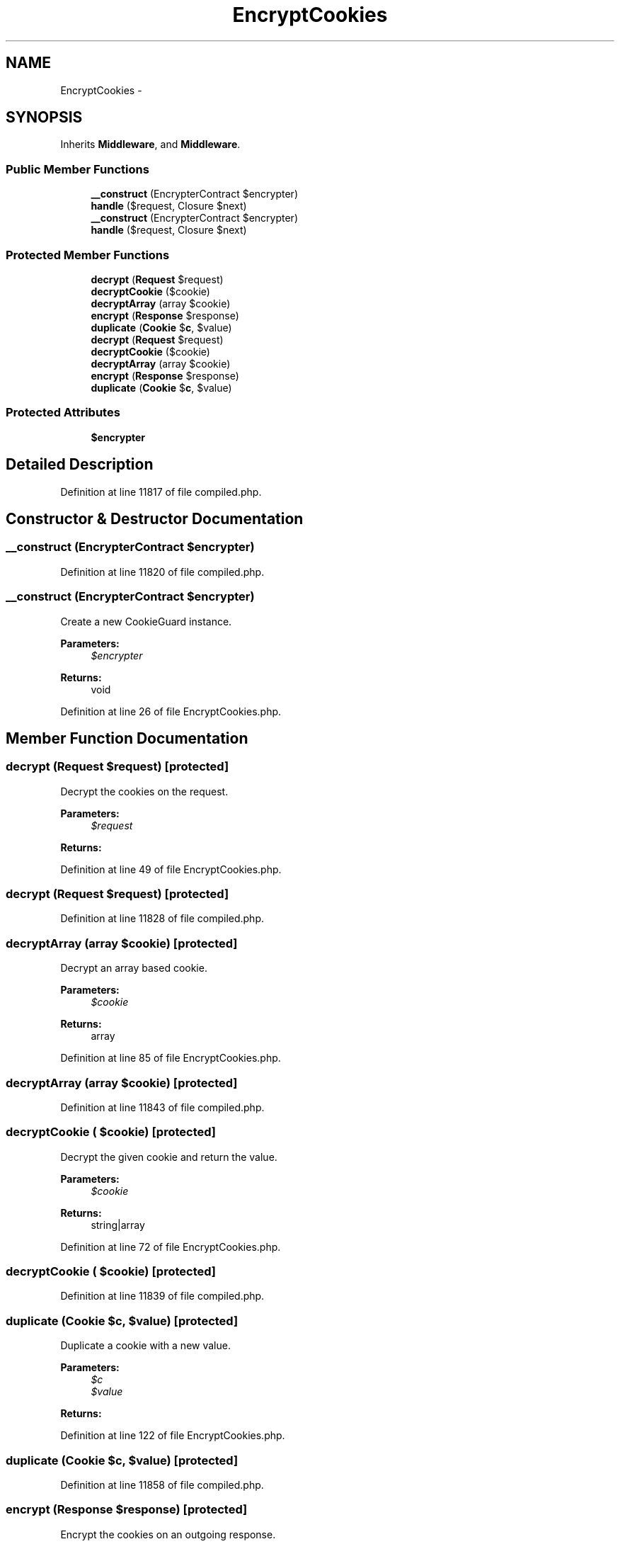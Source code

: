 .TH "EncryptCookies" 3 "Tue Apr 14 2015" "Version 1.0" "VirtualSCADA" \" -*- nroff -*-
.ad l
.nh
.SH NAME
EncryptCookies \- 
.SH SYNOPSIS
.br
.PP
.PP
Inherits \fBMiddleware\fP, and \fBMiddleware\fP\&.
.SS "Public Member Functions"

.in +1c
.ti -1c
.RI "\fB__construct\fP (EncrypterContract $encrypter)"
.br
.ti -1c
.RI "\fBhandle\fP ($request, Closure $next)"
.br
.ti -1c
.RI "\fB__construct\fP (EncrypterContract $encrypter)"
.br
.ti -1c
.RI "\fBhandle\fP ($request, Closure $next)"
.br
.in -1c
.SS "Protected Member Functions"

.in +1c
.ti -1c
.RI "\fBdecrypt\fP (\fBRequest\fP $request)"
.br
.ti -1c
.RI "\fBdecryptCookie\fP ($cookie)"
.br
.ti -1c
.RI "\fBdecryptArray\fP (array $cookie)"
.br
.ti -1c
.RI "\fBencrypt\fP (\fBResponse\fP $response)"
.br
.ti -1c
.RI "\fBduplicate\fP (\fBCookie\fP $\fBc\fP, $value)"
.br
.ti -1c
.RI "\fBdecrypt\fP (\fBRequest\fP $request)"
.br
.ti -1c
.RI "\fBdecryptCookie\fP ($cookie)"
.br
.ti -1c
.RI "\fBdecryptArray\fP (array $cookie)"
.br
.ti -1c
.RI "\fBencrypt\fP (\fBResponse\fP $response)"
.br
.ti -1c
.RI "\fBduplicate\fP (\fBCookie\fP $\fBc\fP, $value)"
.br
.in -1c
.SS "Protected Attributes"

.in +1c
.ti -1c
.RI "\fB$encrypter\fP"
.br
.in -1c
.SH "Detailed Description"
.PP 
Definition at line 11817 of file compiled\&.php\&.
.SH "Constructor & Destructor Documentation"
.PP 
.SS "__construct (EncrypterContract $encrypter)"

.PP
Definition at line 11820 of file compiled\&.php\&.
.SS "__construct (EncrypterContract $encrypter)"
Create a new CookieGuard instance\&.
.PP
\fBParameters:\fP
.RS 4
\fI$encrypter\fP 
.RE
.PP
\fBReturns:\fP
.RS 4
void 
.RE
.PP

.PP
Definition at line 26 of file EncryptCookies\&.php\&.
.SH "Member Function Documentation"
.PP 
.SS "decrypt (\fBRequest\fP $request)\fC [protected]\fP"
Decrypt the cookies on the request\&.
.PP
\fBParameters:\fP
.RS 4
\fI$request\fP 
.RE
.PP
\fBReturns:\fP
.RS 4
.RE
.PP

.PP
Definition at line 49 of file EncryptCookies\&.php\&.
.SS "decrypt (\fBRequest\fP $request)\fC [protected]\fP"

.PP
Definition at line 11828 of file compiled\&.php\&.
.SS "decryptArray (array $cookie)\fC [protected]\fP"
Decrypt an array based cookie\&.
.PP
\fBParameters:\fP
.RS 4
\fI$cookie\fP 
.RE
.PP
\fBReturns:\fP
.RS 4
array 
.RE
.PP

.PP
Definition at line 85 of file EncryptCookies\&.php\&.
.SS "decryptArray (array $cookie)\fC [protected]\fP"

.PP
Definition at line 11843 of file compiled\&.php\&.
.SS "decryptCookie ( $cookie)\fC [protected]\fP"
Decrypt the given cookie and return the value\&.
.PP
\fBParameters:\fP
.RS 4
\fI$cookie\fP 
.RE
.PP
\fBReturns:\fP
.RS 4
string|array 
.RE
.PP

.PP
Definition at line 72 of file EncryptCookies\&.php\&.
.SS "decryptCookie ( $cookie)\fC [protected]\fP"

.PP
Definition at line 11839 of file compiled\&.php\&.
.SS "duplicate (\fBCookie\fP $c,  $value)\fC [protected]\fP"
Duplicate a cookie with a new value\&.
.PP
\fBParameters:\fP
.RS 4
\fI$c\fP 
.br
\fI$value\fP 
.RE
.PP
\fBReturns:\fP
.RS 4
.RE
.PP

.PP
Definition at line 122 of file EncryptCookies\&.php\&.
.SS "duplicate (\fBCookie\fP $c,  $value)\fC [protected]\fP"

.PP
Definition at line 11858 of file compiled\&.php\&.
.SS "encrypt (\fBResponse\fP $response)\fC [protected]\fP"
Encrypt the cookies on an outgoing response\&.
.PP
\fBParameters:\fP
.RS 4
\fI$response\fP 
.RE
.PP
\fBReturns:\fP
.RS 4
.RE
.PP

.PP
Definition at line 103 of file EncryptCookies\&.php\&.
.SS "encrypt (\fBResponse\fP $response)\fC [protected]\fP"

.PP
Definition at line 11851 of file compiled\&.php\&.
.SS "handle ( $request, Closure $next)"
Handle an incoming request\&.
.PP
\fBParameters:\fP
.RS 4
\fI$request\fP 
.br
\fI$next\fP 
.RE
.PP
\fBReturns:\fP
.RS 4
mixed 
.RE
.PP

.PP
Implements \fBMiddleware\fP\&.
.PP
Definition at line 38 of file EncryptCookies\&.php\&.
.SS "handle ( $request, Closure $next)"

.PP
Implements \fBMiddleware\fP\&.
.PP
Definition at line 11824 of file compiled\&.php\&.
.SH "Field Documentation"
.PP 
.SS "$encrypter\fC [protected]\fP"

.PP
Definition at line 11819 of file compiled\&.php\&.

.SH "Author"
.PP 
Generated automatically by Doxygen for VirtualSCADA from the source code\&.
